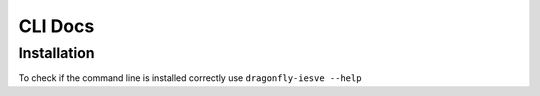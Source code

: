 CLI Docs
========

Installation
------------

To check if the command line is installed correctly use ``dragonfly-iesve --help``
